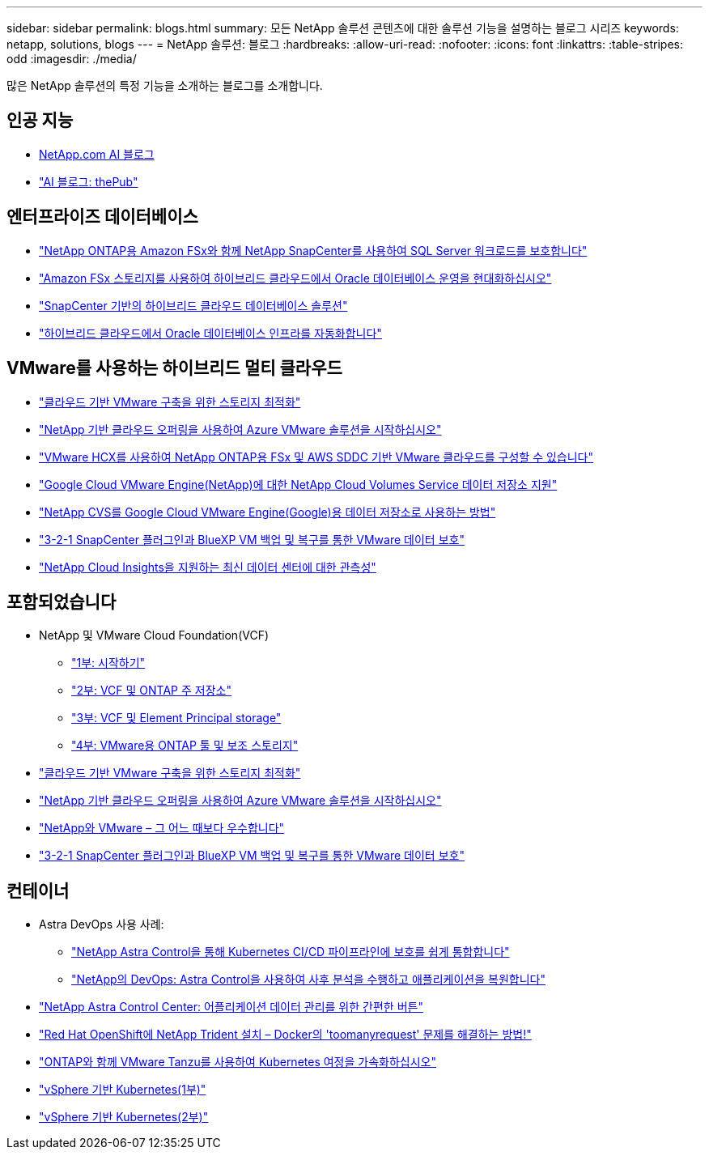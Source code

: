 ---
sidebar: sidebar 
permalink: blogs.html 
summary: 모든 NetApp 솔루션 콘텐츠에 대한 솔루션 기능을 설명하는 블로그 시리즈 
keywords: netapp, solutions, blogs 
---
= NetApp 솔루션: 블로그
:hardbreaks:
:allow-uri-read: 
:nofooter: 
:icons: font
:linkattrs: 
:table-stripes: odd
:imagesdir: ./media/


[role="lead"]
많은 NetApp 솔루션의 특정 기능을 소개하는 블로그를 소개합니다.



== 인공 지능

* link:++https://www.netapp.com/blog/#t=Blogs&sort=%40publish_date_mktg%20descending&layout=card&f:@facet_language_mktg=["영어"]&f:@facet_soultion_mktg=[AI, 분석, 인공 지능]++[NetApp.com AI 블로그]
* link:https://netapp.io/category/ai-ml/["AI 블로그: thePub"]




== 엔터프라이즈 데이터베이스

* link:https://aws.amazon.com/blogs/storage/using-netapp-snapcenter-with-amazon-fsx-for-netapp-ontap-to-protect-your-sql-server-workloads/["NetApp ONTAP용 Amazon FSx와 함께 NetApp SnapCenter를 사용하여 SQL Server 워크로드를 보호합니다"]
* link:https://community.netapp.com/t5/Tech-ONTAP-Blogs/Modernize-your-Oracle-database-operation-in-hybrid-cloud-with-Amazon-FSx-storage/ba-p/437554["Amazon FSx 스토리지를 사용하여 하이브리드 클라우드에서 Oracle 데이터베이스 운영을 현대화하십시오"]
* link:https://community.netapp.com/t5/Tech-ONTAP-Blogs/Hybrid-cloud-database-solutions-with-SnapCenter/ba-p/171061#M5["SnapCenter 기반의 하이브리드 클라우드 데이터베이스 솔루션"]
* link:https://community.netapp.com/t5/Tech-ONTAP-Blogs/Automate-Your-Oracle-Database-Infrastructure-in-the-Hybrid-Cloud/ba-p/167046["하이브리드 클라우드에서 Oracle 데이터베이스 인프라를 자동화합니다"]




== VMware를 사용하는 하이브리드 멀티 클라우드

* link:https://cloud.netapp.com/blog/azure-blg-optimize-storage-for-cloud-based-vmware-deployments["클라우드 기반 VMware 구축을 위한 스토리지 최적화"]
* link:https://cloud.netapp.com/blog/azure-blg-netapp-cloud-offerings-with-azure-vmware-solution["NetApp 기반 클라우드 오퍼링을 사용하여 Azure VMware 솔루션을 시작하십시오"]
* link:https://cloud.netapp.com/blog/aws-fsxo-blg-configure-hybrid-cloud-with-fsx-for-netapp-ontap-and-vmware-cloud-on-aws-sddc-using-vmware-hcx["VMware HCX를 사용하여 NetApp ONTAP용 FSx 및 AWS SDDC 기반 VMware 클라우드를 구성할 수 있습니다"]
* link:https://www.netapp.com/blog/cloud-volumes-service-google-cloud-vmware-engine/["Google Cloud VMware Engine(NetApp)에 대한 NetApp Cloud Volumes Service 데이터 저장소 지원"]
* link:https://cloud.google.com/blog/products/compute/how-to-use-netapp-cvs-as-datastores-with-vmware-engine["NetApp CVS를 Google Cloud VMware Engine(Google)용 데이터 저장소로 사용하는 방법"]
* link:https://community.netapp.com/t5/Tech-ONTAP-Blogs/3-2-1-Data-Protection-for-VMware-with-SnapCenter-Plug-in-and-BlueXP-Backup-and/ba-p/446180["3-2-1 SnapCenter 플러그인과 BlueXP VM 백업 및 복구를 통한 VMware 데이터 보호"]
* link:https://community.netapp.com/t5/Tech-ONTAP-Blogs/Observability-for-the-Modern-Datacenter-with-NetApp-Cloud-Insights/ba-p/447495["NetApp Cloud Insights을 지원하는 최신 데이터 센터에 대한 관측성"]




== 포함되었습니다

* NetApp 및 VMware Cloud Foundation(VCF)
+
** link:https://www.netapp.com/blog/netapp-vmware-cloud-foundation-getting-started["1부: 시작하기"]
** link:https://www.netapp.com/blog/netapp-vmware-cloud-foundation-ontap-principal-storage["2부: VCF 및 ONTAP 주 저장소"]
** link:https://www.netapp.com/blog/netapp-vmware-cloud-foundation-element-principal-storage["3부: VCF 및 Element Principal storage"]
** link:https://www.netapp.com/blog/netapp-vmware-cloud-foundation-supplemental-storage["4부: VMware용 ONTAP 툴 및 보조 스토리지"]


* link:https://cloud.netapp.com/blog/azure-blg-optimize-storage-for-cloud-based-vmware-deployments["클라우드 기반 VMware 구축을 위한 스토리지 최적화"]
* link:https://cloud.netapp.com/blog/azure-blg-netapp-cloud-offerings-with-azure-vmware-solution["NetApp 기반 클라우드 오퍼링을 사용하여 Azure VMware 솔루션을 시작하십시오"]
* link:https://community.netapp.com/t5/Tech-ONTAP-Blogs/NetApp-and-VMware-Better-than-ever/ba-p/445780["NetApp와 VMware – 그 어느 때보다 우수합니다"]
* link:https://community.netapp.com/t5/Tech-ONTAP-Blogs/3-2-1-Data-Protection-for-VMware-with-SnapCenter-Plug-in-and-BlueXP-Backup-and/ba-p/446180["3-2-1 SnapCenter 플러그인과 BlueXP VM 백업 및 복구를 통한 VMware 데이터 보호"]




== 컨테이너

* Astra DevOps 사용 사례:
+
** link:https://cloud.netapp.com/blog/astra-blg-easily-integrate-protection-into-your-kubernetes-ci/cd-pipeline-with-netapp-astra-control["NetApp Astra Control을 통해 Kubernetes CI/CD 파이프라인에 보호를 쉽게 통합합니다"]
** link:https://cloud.netapp.com/blog/astra-blg-restore-business-operations-quicker-with-devops-and-astra["NetApp의 DevOps: Astra Control을 사용하여 사후 분석을 수행하고 애플리케이션을 복원합니다"]


* link:https://cloud.netapp.com/blog/astra-blg-astra-control-center-the-easy-button-for-application-data-management["NetApp Astra Control Center: 어플리케이션 데이터 관리를 위한 간편한 버튼"]
* link:https://netapp.io/2021/05/21/docker-rate-limit-issue/["Red Hat OpenShift에 NetApp Trident 설치 – Docker의 'toomanyrequest' 문제를 해결하는 방법!"]
* link:https://blog.netapp.com/accelerate-your-k8s-journey["ONTAP와 함께 VMware Tanzu를 사용하여 Kubernetes 여정을 가속화하십시오"]
* link:https://community.netapp.com/t5/Tech-ONTAP-Blogs/Kubernetes-on-vSphere-Part-1/ba-p/445634["vSphere 기반 Kubernetes(1부)"]
* link:https://community.netapp.com/t5/Tech-ONTAP-Blogs/Kubernetes-on-vSphere-Part-2/ba-p/445848["vSphere 기반 Kubernetes(2부)"]

